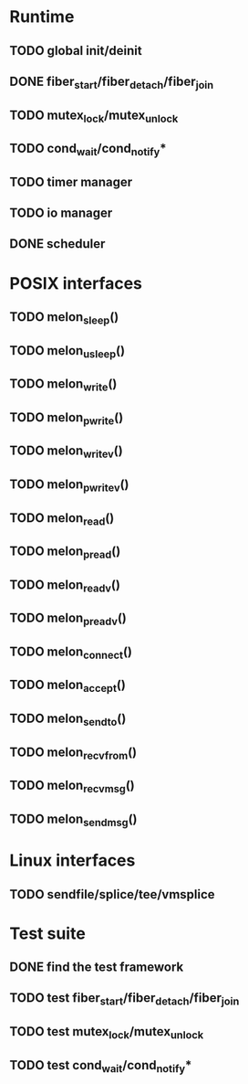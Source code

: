 * Runtime
** TODO global init/deinit
** DONE fiber_start/fiber_detach/fiber_join
   CLOSED: [2011-07-10 Sun 12:34]
** TODO mutex_lock/mutex_unlock
** TODO cond_wait/cond_notify*
** TODO timer manager
** TODO io manager
** DONE scheduler
   CLOSED: [2011-07-09 Sat 23:01]

* POSIX interfaces
** TODO melon_sleep()
** TODO melon_usleep()
** TODO melon_write()
** TODO melon_pwrite()
** TODO melon_writev()
** TODO melon_pwritev()
** TODO melon_read()
** TODO melon_pread()
** TODO melon_readv()
** TODO melon_preadv()
** TODO melon_connect()
** TODO melon_accept()
** TODO melon_sendto()
** TODO melon_recvfrom()
** TODO melon_recvmsg()
** TODO melon_sendmsg()

* Linux interfaces
** TODO sendfile/splice/tee/vmsplice

* Test suite
** DONE find the test framework
   CLOSED: [2011-07-10 Sun 12:34]
** TODO test fiber_start/fiber_detach/fiber_join
** TODO test mutex_lock/mutex_unlock
** TODO test cond_wait/cond_notify*
